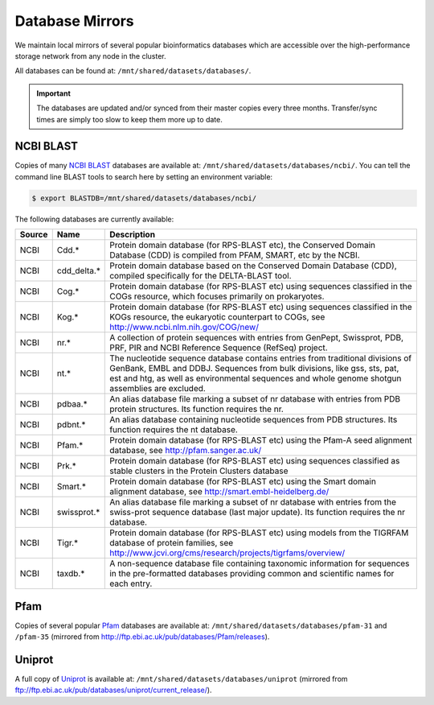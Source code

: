 Database Mirrors
================

We maintain local mirrors of several popular bioinformatics databases which are accessible over the high-performance storage network from any node in the cluster.

All databases can be found at: ``/mnt/shared/datasets/databases/``.

.. important::
  The databases are updated and/or synced from their master copies every three months. Transfer/sync times are simply too slow to keep them more up to date.



NCBI BLAST
----------

Copies of many `NCBI BLAST <https://en.wikipedia.org/wiki/BLAST_(biotechnology)>`_ databases are available at: ``/mnt/shared/datasets/databases/ncbi/``. You can tell the command line BLAST tools to search here by setting an environment variable:

.. code:: console

    $ export BLASTDB=/mnt/shared/datasets/databases/ncbi/

The following databases are currently available:

.. list-table::
   :header-rows: 1

   * - Source
     - Name
     - Description
   * - NCBI
     - Cdd.*
     - Protein domain database (for RPS-BLAST etc), the Conserved Domain Database (CDD) is compiled from PFAM, SMART, etc by the NCBI.
   * - NCBI
     - cdd_delta.*
     - Protein domain database based on the Conserved Domain Database (CDD), compiled specifically for the DELTA-BLAST tool.
   * - NCBI
     - Cog.*
     - Protein domain database (for RPS-BLAST etc) using sequences classified in the COGs resource, which focuses primarily on prokaryotes.
   * - NCBI
     - Kog.*
     - Protein domain database (for RPS-BLAST etc) using sequences classified in the KOGs resource, the eukaryotic counterpart to COGs, see http://www.ncbi.nlm.nih.gov/COG/new/
   * - NCBI
     - nr.*
     - A collection of protein sequences with entries from GenPept, Swissprot, PDB, PRF, PIR and NCBI Reference Sequence (RefSeq) project.
   * - NCBI
     - nt.*
     - The nucleotide sequence database contains entries from traditional divisions of GenBank, EMBL and DDBJ. Sequences from bulk divisions, like gss, sts, pat, est and htg, as well as environmental sequences and whole genome shotgun assemblies are excluded.
   * - NCBI
     - pdbaa.*
     - An alias database file marking a subset of nr database with entries from PDB protein structures. Its function requires the nr.
   * - NCBI
     - pdbnt.*
     - An alias database containing nucleotide sequences from PDB structures. Its function requires the nt database.
   * - NCBI
     - Pfam.*
     - Protein domain database (for RPS-BLAST etc) using the Pfam-A seed alignment database, see http://pfam.sanger.ac.uk/
   * - NCBI
     - Prk.*
     - Protein domain database (for RPS-BLAST etc) using sequences classified as stable clusters in the Protein Clusters database
   * - NCBI
     - Smart.*
     - Protein domain database (for RPS-BLAST etc) using the Smart domain alignment database, see http://smart.embl-heidelberg.de/
   * - NCBI
     - swissprot.*
     - An alias database file marking a subset of nr database with entries from the swiss-prot sequence database (last major update). Its function requires the nr database.
   * - NCBI
     - Tigr.*
     - Protein domain database (for RPS-BLAST etc) using models from the TIGRFAM database of protein families, see http://www.jcvi.org/cms/research/projects/tigrfams/overview/
   * - NCBI
     - taxdb.*
     - A non-sequence database file containing taxonomic information for sequences in the pre-formatted databases providing common and scientific names for each entry.
   

Pfam
----

Copies of several popular `Pfam <https://en.wikipedia.org/wiki/Pfam>`_ databases are available at: ``/mnt/shared/datasets/databases/pfam-31`` and ``/pfam-35`` (mirrored from http://ftp.ebi.ac.uk/pub/databases/Pfam/releases).

  
Uniprot
-------

A full copy of `Uniprot <https://www.uniprot.org/>`_ is available at: ``/mnt/shared/datasets/databases/uniprot`` (mirrored from ftp://ftp.ebi.ac.uk/pub/databases/uniprot/current_release/).


.. raw:: html
   
   <script defer data-domain="cropdiversity.ac.uk" src="https://plausible.hutton.ac.uk/js/plausible.js"></script>
